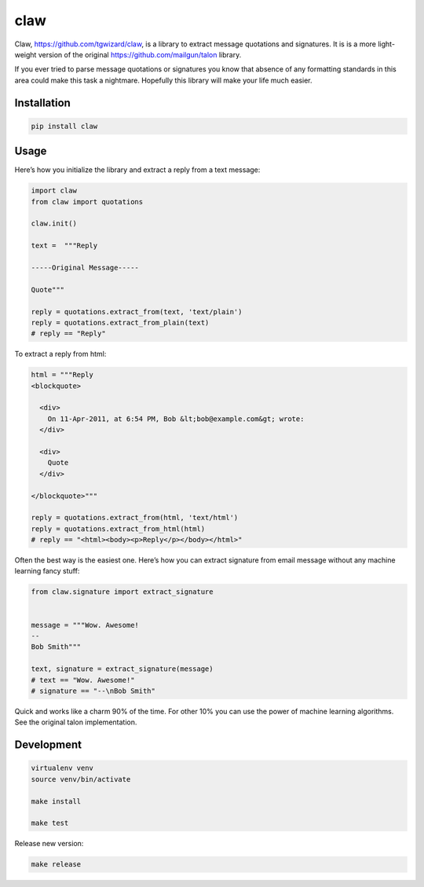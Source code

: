 claw
====

.. image:: https://circleci.com/gh/tgwizard/claw.svg?style=svg
    :target: https://circleci.com/gh/tgwizard/claw

Claw, https://github.com/tgwizard/claw, is a library to extract message quotations and signatures.
It is is a more light-weight version of the original https://github.com/mailgun/talon library.

If you ever tried to parse message quotations or signatures you know that absence of any formatting standards in this area could make this task a nightmare.
Hopefully this library will make your life much easier.

Installation
------------

.. code::

    pip install claw



Usage
-----

Here’s how you initialize the library and extract a reply from a text
message:


.. code:: python

    import claw
    from claw import quotations
    
    claw.init()
    
    text =  """Reply
    
    -----Original Message-----
    
    Quote"""
    
    reply = quotations.extract_from(text, 'text/plain')
    reply = quotations.extract_from_plain(text)
    # reply == "Reply"


To extract a reply from html:

.. code:: python

    html = """Reply
    <blockquote>
    
      <div>
        On 11-Apr-2011, at 6:54 PM, Bob &lt;bob@example.com&gt; wrote:
      </div>
    
      <div>
        Quote
      </div>
    
    </blockquote>"""
    
    reply = quotations.extract_from(html, 'text/html')
    reply = quotations.extract_from_html(html)
    # reply == "<html><body><p>Reply</p></body></html>"


Often the best way is the easiest one. Here’s how you can extract
signature from email message without any
machine learning fancy stuff:

.. code:: python

    from claw.signature import extract_signature
    
    
    message = """Wow. Awesome!
    --
    Bob Smith"""
    
    text, signature = extract_signature(message)
    # text == "Wow. Awesome!"
    # signature == "--\nBob Smith"


Quick and works like a charm 90% of the time. For other 10% you can use
the power of machine learning algorithms. See the original talon implementation.


Development
-----------

.. code::

    virtualenv venv
    source venv/bin/activate
    
    make install
    
    make test


Release new version:

.. code::

    make release
